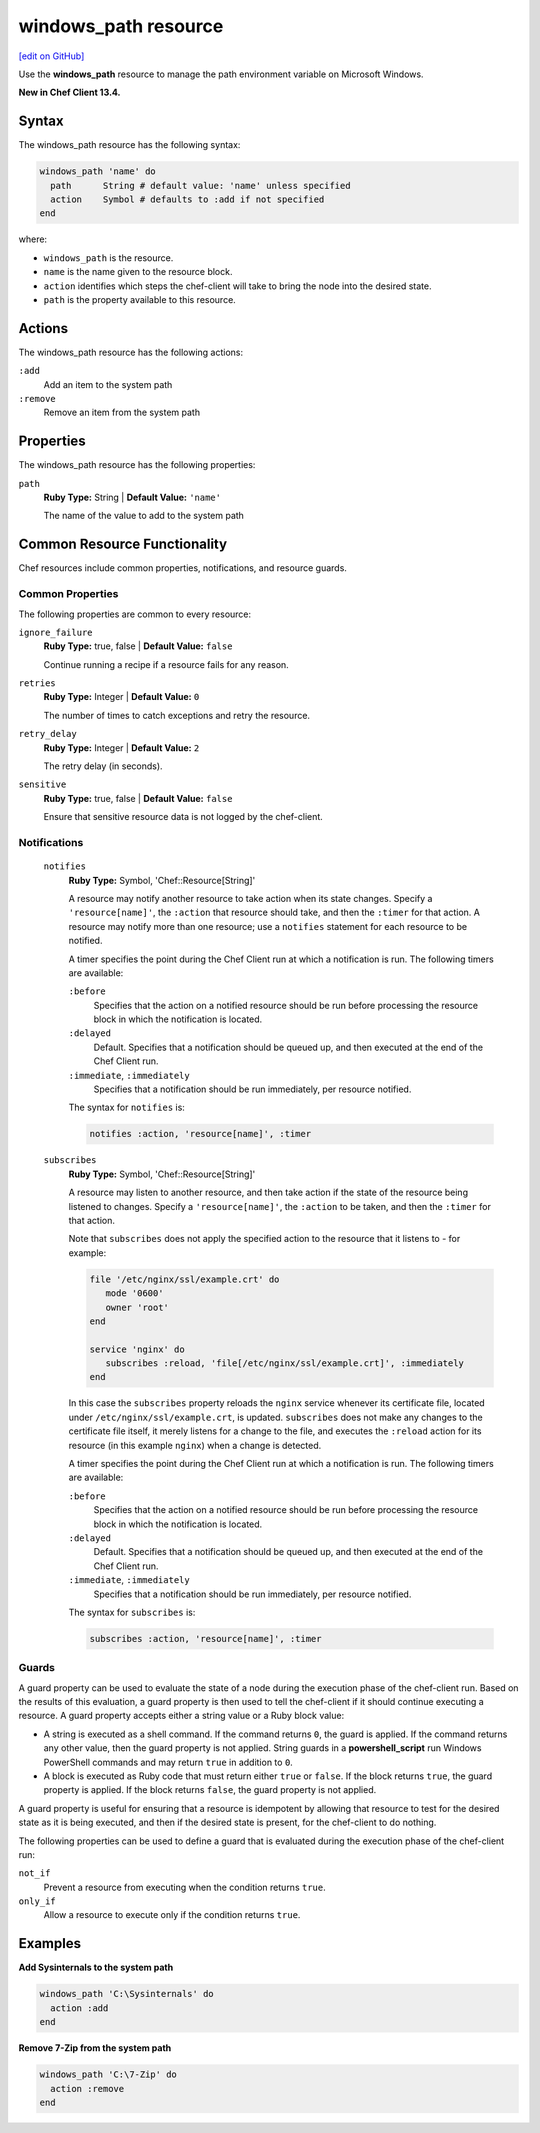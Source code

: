 =====================================================
windows_path resource
=====================================================
`[edit on GitHub] <https://github.com/chef/chef-web-docs/blob/master/chef_master/source/resource_windows_path.rst>`__

Use the **windows_path** resource to manage the path environment variable on Microsoft Windows.

**New in Chef Client 13.4.**

Syntax
=====================================================
The windows_path resource has the following syntax:

.. code-block:: ruby

  windows_path 'name' do
    path      String # default value: 'name' unless specified
    action    Symbol # defaults to :add if not specified
  end

where:

* ``windows_path`` is the resource.
* ``name`` is the name given to the resource block.
* ``action`` identifies which steps the chef-client will take to bring the node into the desired state.
* ``path`` is the property available to this resource.

Actions
=====================================================

The windows_path resource has the following actions:

``:add``
   Add an item to the system path

``:remove``
   Remove an item from the system path

Properties
=====================================================

The windows_path resource has the following properties:

``path``
   **Ruby Type:** String | **Default Value:** ``'name'``
   
   The name of the value to add to the system path

Common Resource Functionality
=====================================================

Chef resources include common properties, notifications, and resource guards.

Common Properties
-----------------------------------------------------

.. tag resources_common_properties

The following properties are common to every resource:

``ignore_failure``
   **Ruby Type:** true, false | **Default Value:** ``false``

   Continue running a recipe if a resource fails for any reason.

``retries``
   **Ruby Type:** Integer | **Default Value:** ``0``

   The number of times to catch exceptions and retry the resource.

``retry_delay``
   **Ruby Type:** Integer | **Default Value:** ``2``

   The retry delay (in seconds).

``sensitive``
   **Ruby Type:** true, false | **Default Value:** ``false``

   Ensure that sensitive resource data is not logged by the chef-client.

.. end_tag

Notifications
-----------------------------------------------------

 ``notifies``
    **Ruby Type:** Symbol, 'Chef::Resource[String]'

    .. tag resources_common_notification_notifies

    A resource may notify another resource to take action when its state changes. Specify a ``'resource[name]'``, the ``:action`` that resource should take, and then the ``:timer`` for that action. A resource may notify more than one resource; use a ``notifies`` statement for each resource to be notified.

    .. end_tag

    .. tag resources_common_notification_timers

    A timer specifies the point during the Chef Client run at which a notification is run. The following timers are available:

    ``:before``
       Specifies that the action on a notified resource should be run before processing the resource block in which the notification is located.

    ``:delayed``
       Default. Specifies that a notification should be queued up, and then executed at the end of the Chef Client run.

    ``:immediate``, ``:immediately``
       Specifies that a notification should be run immediately, per resource notified.

    .. end_tag

    .. tag resources_common_notification_notifies_syntax

    The syntax for ``notifies`` is:

    .. code-block:: ruby

       notifies :action, 'resource[name]', :timer

    .. end_tag

 ``subscribes``
    **Ruby Type:** Symbol, 'Chef::Resource[String]'

    .. tag resources_common_notification_subscribes

    A resource may listen to another resource, and then take action if the state of the resource being listened to changes. Specify a ``'resource[name]'``, the ``:action`` to be taken, and then the ``:timer`` for that action.

    Note that ``subscribes`` does not apply the specified action to the resource that it listens to - for example:

    .. code-block:: ruby

      file '/etc/nginx/ssl/example.crt' do
         mode '0600'
         owner 'root'
      end

      service 'nginx' do
         subscribes :reload, 'file[/etc/nginx/ssl/example.crt]', :immediately
      end

    In this case the ``subscribes`` property reloads the ``nginx`` service whenever its certificate file, located under ``/etc/nginx/ssl/example.crt``, is updated. ``subscribes`` does not make any changes to the certificate file itself, it merely listens for a change to the file, and executes the ``:reload`` action for its resource (in this example ``nginx``) when a change is detected.

    .. end_tag

    .. tag resources_common_notification_timers

    A timer specifies the point during the Chef Client run at which a notification is run. The following timers are available:

    ``:before``
       Specifies that the action on a notified resource should be run before processing the resource block in which the notification is located.

    ``:delayed``
       Default. Specifies that a notification should be queued up, and then executed at the end of the Chef Client run.

    ``:immediate``, ``:immediately``
       Specifies that a notification should be run immediately, per resource notified.

    .. end_tag

    .. tag resources_common_notification_subscribes_syntax

    The syntax for ``subscribes`` is:

    .. code-block:: ruby

       subscribes :action, 'resource[name]', :timer

    .. end_tag

Guards
-----------------------------------------------------

.. tag resources_common_guards

A guard property can be used to evaluate the state of a node during the execution phase of the chef-client run. Based on the results of this evaluation, a guard property is then used to tell the chef-client if it should continue executing a resource. A guard property accepts either a string value or a Ruby block value:

* A string is executed as a shell command. If the command returns ``0``, the guard is applied. If the command returns any other value, then the guard property is not applied. String guards in a **powershell_script** run Windows PowerShell commands and may return ``true`` in addition to ``0``.
* A block is executed as Ruby code that must return either ``true`` or ``false``. If the block returns ``true``, the guard property is applied. If the block returns ``false``, the guard property is not applied.

A guard property is useful for ensuring that a resource is idempotent by allowing that resource to test for the desired state as it is being executed, and then if the desired state is present, for the chef-client to do nothing.

.. end_tag
.. tag resources_common_guards_properties

The following properties can be used to define a guard that is evaluated during the execution phase of the chef-client run:

``not_if``
   Prevent a resource from executing when the condition returns ``true``.

``only_if``
   Allow a resource to execute only if the condition returns ``true``.

.. end_tag

Examples
=====================================================

.. tag windows_path_examples

**Add Sysinternals to the system path**

.. code-block:: ruby

   windows_path 'C:\Sysinternals' do
     action :add
   end

**Remove 7-Zip from the system path**

.. code-block:: ruby

   windows_path 'C:\7-Zip' do
     action :remove
   end

.. end_tag
